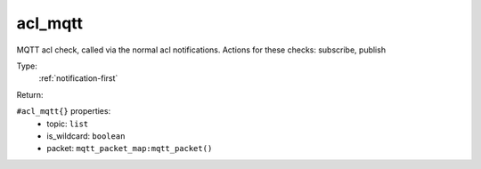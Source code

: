 .. _acl_mqtt:

acl_mqtt
^^^^^^^^

MQTT acl check, called via the normal acl notifications. 
Actions for these checks: subscribe, publish 


Type: 
    :ref:`notification-first`

Return: 
    

``#acl_mqtt{}`` properties:
    - topic: ``list``
    - is_wildcard: ``boolean``
    - packet: ``mqtt_packet_map:mqtt_packet()``
